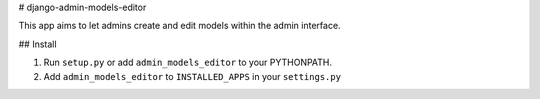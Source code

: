 # django-admin-models-editor

This app aims to let admins create and edit models within the admin interface.

## Install

1. Run ``setup.py`` or add ``admin_models_editor`` to your PYTHONPATH.
2. Add ``admin_models_editor`` to ``INSTALLED_APPS`` in your ``settings.py``